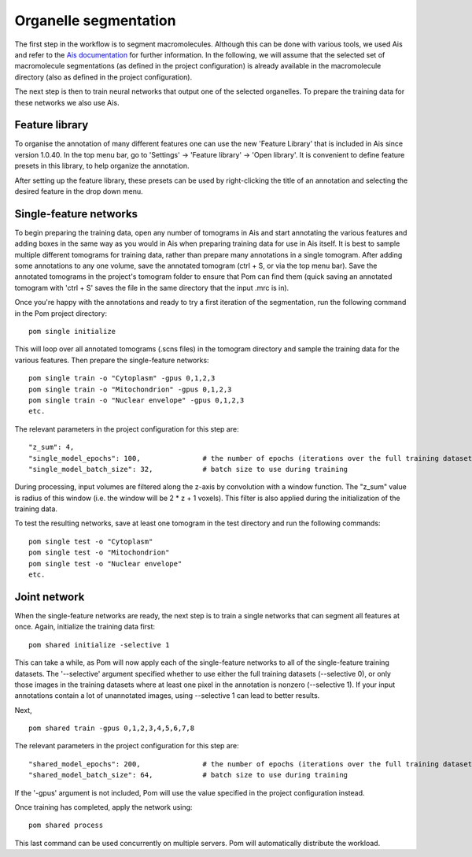 Organelle segmentation
__________

The first step in the workflow is to segment macromolecules. Although this can be done with various tools, we used Ais and refer to the `Ais documentation <https://ais-cryoet.readthedocs.io/en/latest/>`_ for further information. In the following, we will assume that the selected set of macromolecule segmentations (as defined in the project configuration) is already available in the macromolecule directory (also as defined in the project configuration).

The next step is then to train neural networks that output one of the selected organelles. To prepare the training data for these networks we also use Ais.

Feature library
^^^^^^^^^^^^
To organise the annotation of many different features one can use the new 'Feature Library' that is included in Ais since version 1.0.40. In the top menu bar, go to 'Settings' -> 'Feature library' -> 'Open library'. It is convenient to define feature presets in this library, to help organize the annotation.

.. image:: ./res/feature_library_1.png
   :alt: Ais feature library
   :align: center
   :width: 100%

After setting up the feature library, these presets can be used by right-clicking the title of an annotation and selecting the desired feature in the drop down menu.

.. image:: ./res/feature_library_2.png
   :alt: Ais feature library
   :align: center
   :width: 100%

Single-feature networks
^^^^^^^^^^^^
To begin preparing the training data, open any number of tomograms in Ais and start annotating the various features and adding boxes in the same way as you would in Ais when preparing training data for use in Ais itself. It is best to sample multiple different tomograms for training data, rather than prepare many annotations in a single tomogram. After adding some annotations to any one volume, save the annotated tomogram (ctrl + S, or via the top menu bar). Save the annotated tomograms in the project's tomogram folder to ensure that Pom can find them (quick saving an annotated tomogram with 'ctrl + S' saves the file in the same directory that the input .mrc is in).

Once you're happy with the annotations and ready to try a first iteration of the segmentation, run the following command in the Pom project directory:

::

   pom single initialize

This will loop over all annotated tomograms (.scns files) in the tomogram directory and sample the training data for the various features. Then prepare the single-feature networks:

::

   pom single train -o "Cytoplasm" -gpus 0,1,2,3
   pom single train -o "Mitochondrion" -gpus 0,1,2,3
   pom single train -o "Nuclear envelope" -gpus 0,1,2,3
   etc.

The relevant parameters in the project configuration for this step are:

::

   "z_sum": 4,
   "single_model_epochs": 100,               # the number of epochs (iterations over the full training dataset) to use
   "single_model_batch_size": 32,            # batch size to use during training

During processing, input volumes are filtered along the z-axis by convolution with a window function. The "z_sum" value is radius of this window (i.e. the window will be 2 * z + 1 voxels). This filter is also applied during the initialization of the training data.

To test the resulting networks, save at least one tomogram in the test directory and run the following commands:

::

   pom single test -o "Cytoplasm"
   pom single test -o "Mitochondrion"
   pom single test -o "Nuclear envelope"
   etc.


Joint network
^^^^^^^^^^^^
When the single-feature networks are ready, the next step is to train a single networks that can segment all features at once. Again, initialize the training data first:

::

   pom shared initialize -selective 1

This can take a while, as Pom will now apply each of the single-feature networks to all of the single-feature training datasets. The '--selective' argument specified whether to use either the full training datasets (--selective 0), or only those images in the training datasets where at least one pixel in the annotation is nonzero (--selective 1). If your input annotations contain a lot of unannotated images, using --selective 1 can lead to better results.

Next,

::

   pom shared train -gpus 0,1,2,3,4,5,6,7,8

The relevant parameters in the project configuration for this step are:

::

   "shared_model_epochs": 200,               # the number of epochs (iterations over the full training dataset) to use
   "shared_model_batch_size": 64,            # batch size to use during training

If the '-gpus' argument is not included, Pom will use the value specified in the project configuration instead.

Once training has completed, apply the network using:

::

   pom shared process


This last command can be used concurrently on multiple servers. Pom will automatically distribute the workload.